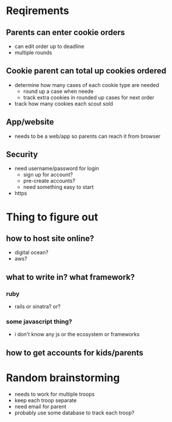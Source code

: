 * Reqirements
** Parents can enter cookie orders
- can edit order up to deadline
- multiple rounds
** Cookie parent can total up cookies ordered
- determine how many cases of each cookie type are needed
  - round up a case when neede
  - track extra cookies in rounded up cases for next order
- track how many cookies each scout sold
** App/website
- needs to be a web/app so parents can reach it from browser
** Security
- need username/password for login
  - sign up for account?
  - pre-create accounts? 
  - need something easy to start
- https

* Thing to figure out
** how to host site online?
- digital ocean?
- aws?
** what to write in? what framework?
*** ruby
- rails or sinatra? or?
*** some javascript thing? 
- i don't know any js or the ecosystem or frameworks
** how to get accounts for kids/parents


* Random brainstorming
- needs to work for multiple troops
- keep each troop separate
- need email for parent
- probably use some database to track each troop?

